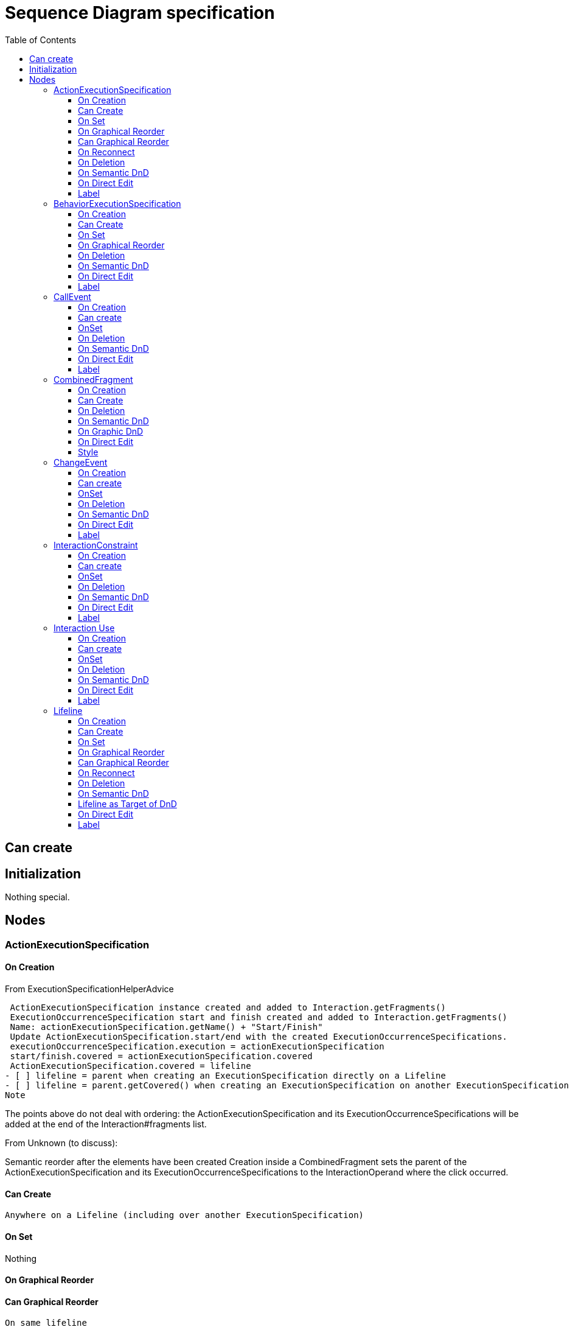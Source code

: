 ////
 Copyright (c) 2024 CEA LIST, Artal Technologies.
 This program and the accompanying materials
 are made available under the terms of the Eclipse Public License v2.0
 which accompanies this distribution, and is available at
 https://www.eclipse.org/legal/epl-2.0/

 SPDX-License-Identifier: EPL-2.0

 Contributors:
     Aurelien Didier (Artal Technologies) - Issue 201
     EESHVARAN Dilan (CEA List) - Issue 207
////

= Sequence Diagram specification
:toc:
:toclevels: 3

== Can create


== Initialization
Nothing special.

== Nodes


=== ActionExecutionSpecification   

==== On Creation
From ExecutionSpecificationHelperAdvice

 ActionExecutionSpecification instance created and added to Interaction.getFragments()
 ExecutionOccurrenceSpecification start and finish created and added to Interaction.getFragments()
 Name: actionExecutionSpecification.getName() + "Start/Finish"
 Update ActionExecutionSpecification.start/end with the created ExecutionOccurrenceSpecifications.
 executionOccurrenceSpecification.execution = actionExecutionSpecification
 start/finish.covered = actionExecutionSpecification.covered
 ActionExecutionSpecification.covered = lifeline
- [ ] lifeline = parent when creating an ExecutionSpecification directly on a Lifeline
- [ ] lifeline = parent.getCovered() when creating an ExecutionSpecification on another ExecutionSpecification
Note

The points above do not deal with ordering: the ActionExecutionSpecification and its ExecutionOccurrenceSpecifications will be added at the end of the Interaction#fragments list.

From Unknown (to discuss):

Semantic reorder after the elements have been created
Creation inside a CombinedFragment sets the parent of the ActionExecutionSpecification and its ExecutionOccurrenceSpecifications to the InteractionOperand where the click occurred.

==== Can Create
 Anywhere on a Lifeline (including over another ExecutionSpecification)

==== On Set
Nothing

==== On Graphical Reorder

==== Can Graphical Reorder
 On same lifeline

==== On Reconnect
TODO

==== On Deletion
 Removes the ActionExecutionSpecification from the interaction
 Deletes the ExecutionOccurrenceSpecifications for start/finish
Already handled by the DeleteService

==== On Semantic DnD
TODO

==== On Direct Edit
Nothing

==== Label
No label


=== BehaviorExecutionSpecification

==== On Creation
From ExecutionSpecificationHelperAdvice

 BehaviorExecutionSpecification instance created and added to Interaction.getFragments()
If created "standalone" (using the Create Behavior Execution tool)
 ExecutionOccurrenceSpecification start and finish created and added to Interaction.getFragments()
 Name: behaviorExecutionSpecification.getName() + "Start/Finish"
 Update BehaviorExecutionSpecification.start/end with the created ExecutionOccurrenceSpecifications.
 executionOccurrenceSpecification.execution = behaviorExecutionSpecification
 start/finish.covered = behaviorExecutionSpecification.covered
If created from a message creation between lifelines

 MessageOccurrenceSpecification sendEvent and receiveEvent created and added to Interaction.getFragments()
 Name: message.getName() + "SendEvent/ReceiveEvent"
 Update BehaviorExecutionSpecification.start/end with the created ExecutionOccurrenceSpecifications.
 messageOccurrenceSpecification.execution = behaviorExecutionSpecification
 start/finish.covered = behaviorExecutionSpecification.covered
 No ExecutionOccurrenceSpecification created
From InteractionFragmentEditHelperAdvice

 BehaviorExecutionSpecification.covered = lifeline (retrieved from the request)
Note

The points above do not deal with ordering: the BehaviorExecutionSpecification and its ExecutionOccurrenceSpecifications will be added at the end of the Interaction#fragments list.

From Unknown (to discuss):

Semantic reorder after the elements have been created
Creation inside a CombinedFragment sets the parent of the BehaviorExecutionSpecification and its ExecutionOccurrenceSpecifications to the InteractionOperand where the click occurred.

==== Can Create
 Anywhere on a Lifeline (including over another ExecutionSpecification)

==== On Set
Nothing

==== On Graphical Reorder
TODO

Can Graphical Reorder
 on same lifeline
On Reconnect
TODO

==== On Deletion
 Removes the BehaviorExecutionSpecification from the interaction
 Deletes the ExecutionOccurrenceSpecifications for start/finish
Already handled by the DeleteService

==== On Semantic DnD
TODO

==== On Direct Edit
Nothing

==== Label
 The content of the behavior feature if exists; nothing otherwise


=== CallEvent 

==== On Creation
Nothing special.

==== Can create
Nothing special.

==== OnSet
 See org.eclipse.papyrus.uml.diagram.activity.edit.advices.CallEventEditHelperAdvice.getAfterSetCommand(SetRequest). When modifying the UMLPackage.eINSTANCE.getCallEvent_Operation() feature, get the synchronize pin preference, find all objects referencing the CallEvent which are instanceof Trigger, if their owner are AcceptCallAction, update pins. Similar as [Concept] Operation #86 [Concept] Parameter #103 [Concept] Signal #51 and the preference mecanism will not be implemented.

==== On Deletion
Nothing special.

==== On Semantic DnD
Display the view

==== On Direct Edit
TODO

==== Label
Nothing special. Didn't find any graphical representation.

=== CombinedFragment

==== On Creation
 TODOAn InteractionOperand is created and added to the list of operands of the Combined Fragment.
 TODOThe coveredLifelines are added to the covereds list of the interaction operand created.
(see org.eclipse.papyrus.uml.service.types.helper.advice.InteractionContainerDeletionContext.getBeforeConfigureCommand();)

==== Can Create

==== On Deletion
 TODO Check if the element to destroy is instanceof InteractionOperand or CombinedFragment or Interaction... see InteractionContainerDeletionContext.deleting(req);

==== On Semantic DnD
DnD allowed under an Interaction or InteractionOperand...

==== On Graphic DnD
Sequence diagram : InteractionFragmentEditHelperAdvice is called when a combined fragment is created with a lifeLine behind.

==== On Direct Edit
Label
 In a sequence diagram, the value of interactionOperator feature is displayed

==== Style


=== ChangeEvent

==== On Creation
Nothing special.

==== Can create
Nothing special.

==== OnSet
Nothing special.

==== On Deletion
Nothing special.

==== On Semantic DnD
Display the view

==== On Direct Edit
TODO

==== Label
TODO. I didn't find any graphical representation


=== InteractionConstraint

An InteractionConstraint can be observed on Papyrus in a Sequence Diagram, under an Interaction (precondition or postcondition of the Interaction), then D&D the InteractionConstraint from the Model Explorer on the Interaction, in the Sequence diagram.

==== On Creation
 An opaqueExpression is created during creation of Constraint. This OpaqueExpression is named "constraintSpec", its language is "OCL" and its body is "true". This opaqueExpression is then setted as specification on the constraint.

==== Can create
Always

==== OnSet
 If minInt or maxInt feature are setted, there are some specific behaviours. We cannot set a minValue greater than maxValue and we cannot set a maxValue lower than minValue. (cf org.eclipse.papyrus.uml.service.types.helper.ConstraintEditHelper)
--> Will not be implemented in Papyrus UML Services, it concerns the validation system
(see Add validation rules and Quick Fix when it is possible  papyrus-desktop#114)

==== On Deletion
Nothing special

==== On Semantic DnD

==== On Direct Edit

==== Label
 On a sequence diagram: label + \n + { + specification feature value + }
if there is no specification, print <NULL Constraint>.



=== Interaction Use

==== On Creation
Nothing to do

==== Can create
Always

==== OnSet
Nothing to do

==== On Deletion
Nothing to do

==== On Semantic DnD
Display the view, only in its Interaction parent

==== On Direct Edit
Nothing to do

==== Label
On a sequence diagram: "Ref" + the value of refersTo feature


=== Lifeline  

==== On Creation
From LifelineCreateCommand.
Lifeline instance created: UMLFactory.eINSTANCE.createLifeline() and added to the containing interaction: interaction.getLifelines().add(newElement).

 Lifeline added to the containing Interaction
 Lifeline added close to the cursor position (even if the cursor is between two other lifelines).

==== Can Create
 Can be created in an Interaction.
 Can't be created on top of another lifeline or execution (sequence diagram only)
 Can't create on combined fragment (sequence diagram only)

==== On Set
 Updating the visibility property updates the Lifeline icon

==== On Graphical Reorder

==== Can Graphical Reorder
 Can move a lifeline on the left or on the right of another lifeline.
 Can move a lifeline exactly on top of another one
 Can't move a lifeline vertically (the role nodes are always aligned on a single line at the top of the interaction.)

==== On Reconnect
Nothing

==== On Deletion
From LifelineEditHelper#getDestroyElementCommand

 Destroying a Lifeline also destroys all the interactionFragments that cover only the lifeline being deleted. It also deletes the MessageOccurrenceSpecification and OccurrenceSpecification covering it.
This is already implemented in ElementDependencyCollector, and the whole deletion mechanism can be invoked from the DeleteServices#delete method.

 Doesn't delete the CombinedFragments over the lifeline, even if they only cover the lifeline being destroyed.

==== On Semantic DnD
Nothing

==== Lifeline as Target of DnD
 Type DnD on Lifeline will create semantically a Property typed with this Type and the Lifeline will represents this new Property
 Property DnD on Lifeline will set feature "represents" of the Lifeline with the Property
 Type DnD on Interaction will create semantically a Property typed with this Type then it will create a Lifeline that will represents this new Property. Finally the view of the Lifeline will be created on diagram

==== On Direct Edit
 Name is updated
 If the label is different from the name (see Label section) the name is still updated

==== Label
 Font size: 9
 No prefix
From org.eclipse.papyrus.uml.diagram.sequence.util.LifelineLabelHelper.appendName(Lifeline, Collection, StringBuilder)

====
if the lifeline doesn't have a name and its represents reference is not set Lifeline name if the lifeline's represents reference is not set representsName [selectorValue] : representsTypeName if the lifeline's represents reference is set where representsName is the name of the lifeline's represents instance [selectorValue] is the value of the lifeline's selector reference, iff the selector is a LiteralSpecification. If the selector has another type it isn't displayed (and the accompanying brackets aren't displayed either). representsTypeName is the name of type of the selector's type. If the selector has no type the value isn't displayed (and the accompanying ":" isn't displayed either)

=== Message


==== All Messages
 Message instance is created an added to the enclosing Interaction.getMessage().
 Sequence: message.messageSort set with the value corresponding to the tool (syncCall, asynchCall, asynchSignal, createMessage, deleteMessage, reply)
 Communication: message.messageSort set with asynchCall
==== Regular Messages
"Regular" messages are messages that aren't lost or found

 MessageOccurrenceSpecification sendEvent and receiveEvent created and added to Interaction.getFragments()
 Name: message.getName() + 'SendEvent'/'ReceiveEvent'
 sendEvent/receiveEvent.message = message
 message.setSendEvent/setReceiveEvent = sendEvent/receiveEvent
 sendEvent/receiveEvent.setCovered(lifeline) where lifeline is the source lifeline for sendEvent and the target lifeline for receiveEvent

==== Lost Messages
 MessageOccurrenceSpecification sendEvent created and added to Interaction.getFragments()
 Name: message.getName() + 'SendEvent'
 sendEvent/receiveEvent.message = message
 message.setSendEvent = sendEvent
 sendEvent.setCovered(lifeline) where lifeline is the source of the message

==== Found Messages
 MessageOccurrenceSpecification receiveEvent created and added to Interaction.getFragments()
 Name: message.getName() + 'ReceiveEvent'
 receiveEvent.message = message
 message.setReceiveEvent= receuveEvent
 receiveEvent.setCovered(lifeline) where lifeline is the source of the message

From Unknown (to discuss):
 Semantic reorder after the elements have been created
 For synchronous messages: if the message targets a lifeline a BehaviorExecutionSpecification is also created on the target lifeline, as well as a message reply from this BehaviorExecutionSpecification to the original lifeline.
Pointers:

org.eclipse.papyrus.uml.diagram.sequence.command.CreateExecutionSpecificationWithMessage

==== On Creation

==== Can Create
 from anywhere on a lifeline
 from anywhere on an execution
 to anywhere on a lifeline
 to anywhere on an execution
To specify: create/destroy messages.

==== On Set
 Sequence feature MessageSort: changes the icon next to the message label, the target arrow decorator and (optionally) the line style to match the new MessageSort.

==== On Graphical Reorder
TODO

==== Can Graphical Reorder
TODO

==== On Reconnect
 on communication diagram, Message can only be reconnected on Lifeline
 TODO on sequence diagram

==== On Deletion
 Message is deleted as well as the MessageOccurrenceSpecification instances corresponding to its sendEvent and receiveEvent.
 To discuss: deletion of connected ExecutionSpecifications doesn't seem consistent.

==== On Semantic DnD
TODO

==== On Direct Edit
 Edit the name of the message

==== Label
 Communication Nothing particular
 Sequence The value of signature feature if exists; the provided label + all arguments otherwise.
Note that the value of the messageSort feature change the style of the edge in the sequence diagram


=== State Invariant

==== On Creation
TODO

==== Can create
TODO

==== OnSet
TODO

==== On Deletion
TODO

==== On Semantic DnD
TODO

==== On Direct Edit
TODO

==== Label
 label + \n + { + invariant + }


=== SignalEvent  

==== On Creation
Nothing special.

==== Can create
Nothing special.

==== OnSet
 See org.eclipse.papyrus.uml.diagram.activity.edit.advices.SignalEventEditHelperAdvice.getAfterSetCommand(SetRequest). Get the synchronize pin preference then update Pins referecing the SignalEvent which are instanceof Trigger and their owner is an AcceptEventAction ==> Update pin. Similar as [Concept] Operation #86 [Concept] Parameter #103 [Concept] Signal #51 and the preference mecanism will not be implemented.

==== On Deletion
Nothing special.

==== On Semantic DnD
Display the view

==== On Direct Edit
TODO

==== Label
TODO. I didn't find any graphical representation.

=== Signal

==== On Creation
Nothing special

==== Can Create
Nothing special

==== On Deletion
Nothing special

==== On Set
see org.eclipse.papyrus.uml.diagram.activity.edit.advices.SignalEditHelperAdvice.getAfterSetCommand(SetRequest)

 When modifying "ownedAttribute" feature, check in the preferences if we should "synchronize pin". If true, get all inverse references of the signal, check for each "SignalEvent" type if they are referenced by a Trigger then if the owner of this trigger is an "AcceptEventAction". Finally, the AcceptEventAction's "pins" are updated --> see org.eclipse.papyrus.uml.diagram.activity.edit.utils.updater.intermediateactions.AcceptEventActionPinUpdater
Should be done in Add validation rules and Quick Fix when it is possible  papyrus-desktop#114

==== On Semantic DnD
Nothing special

==== On Direct Edit

==== Label
 Prefix with « Signal »
 The label should be displayed in italic if the element is abstract

=== Trigger  

==== On Creation
Nothing special.

==== Can create
Nothing special.

==== OnSet
 See org.eclipse.papyrus.uml.diagram.activity.edit.advices.TriggerEditHelperAdvice.getAfterSetCommand(SetRequest): Synchronize pin by retrieving a preference: update Pins of inverse references of the trigger instanceof AcceptCallAction and AcceptEventAction. SImilar to issues [Concept] Parameter #103 [Concept] Operation #86 [Concept] Signal #51

==== On Deletion
Nothing special.

==== On Semantic DnD
Display the view

==== On Direct Edit
TODO

==== Label
TODO. I didn't find any graphical representation


